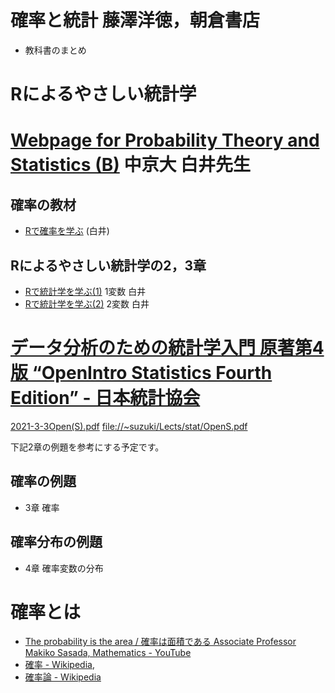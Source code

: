 * 確率と統計 藤澤洋徳，朝倉書店

- 教科書のまとめ

* Rによるやさしい統計学


* [[http://whitewell.sakura.ne.jp/R/][Webpage for Probability Theory and Statistics (B)]] 中京大 白井先生

** 確率の教材  
- [[http://whitewell.sakura.ne.jp/R/Rprobability.html][Rで確率を学ぶ]] (白井)

** Rによるやさしい統計学の2，3章

- [[http://whitewell.sakura.ne.jp/R/Rstatistics-01.html][Rで統計学を学ぶ(1)]] 1変数 白井
- [[http://whitewell.sakura.ne.jp/R/Rstatistics-02.html][Rで統計学を学ぶ(2)]] 2変数 白井

* [[https://www.jstat.or.jp/openstatistics/][データ分析のための統計学入門 原著第4版 “OpenIntro Statistics Fourth Edition” - 日本統計協会]]

  [[http://www.kunitomo-lab.sakura.ne.jp/2021-3-3Open(S).pdf][2021-3-3Open(S).pdf]]  file://~suzuki/Lects/stat/OpenS.pdf

  下記2章の例題を参考にする予定です。

** 確率の例題
  - 3章 確率
    
** 確率分布の例題
  - 4章 確率変数の分布

* 確率とは

- [[https://www.youtube.com/watch?v=fGWH4Oh0my0][The probability is the area / 確率は面積である Associate Professor Makiko Sasada, Mathematics - YouTube]]
- [[https://ja.wikipedia.org/wiki/%E7%A2%BA%E7%8E%87][確率 - Wikipedia]],
- [[https://ja.wikipedia.org/wiki/%E7%A2%BA%E7%8E%87%E8%AB%96][確率論 - Wikipedia]]


  

